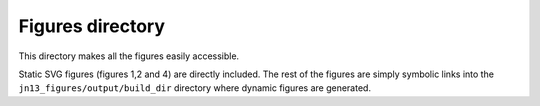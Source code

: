 =================
Figures directory
=================

This directory makes all the figures easily accessible. 

Static SVG figures (figures 1,2 and 4) are directly included.
The rest of the figures are simply symbolic links into the
``jn13_figures/output/build_dir`` directory where dynamic figures
are generated.
